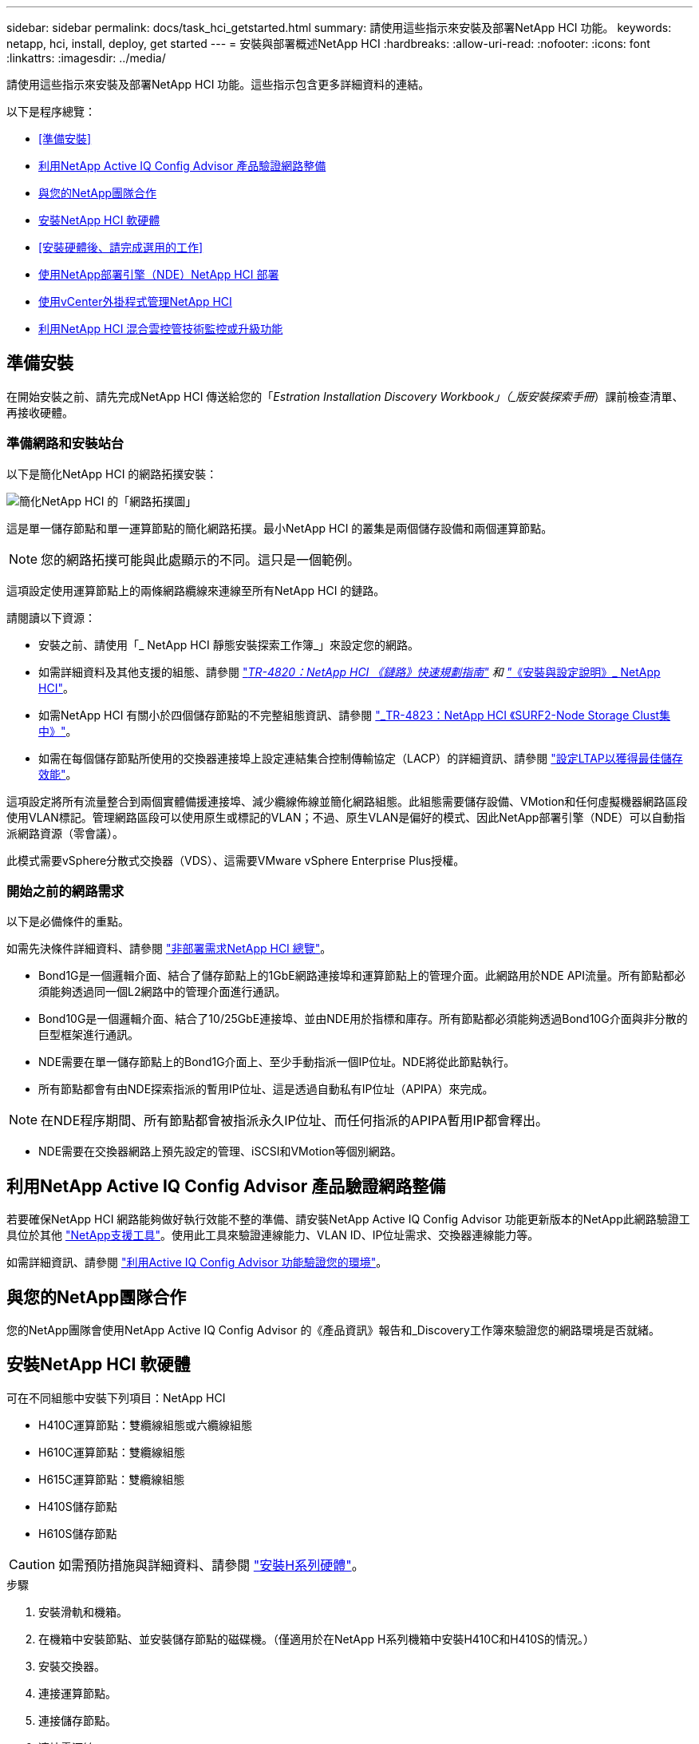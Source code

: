 ---
sidebar: sidebar 
permalink: docs/task_hci_getstarted.html 
summary: 請使用這些指示來安裝及部署NetApp HCI 功能。 
keywords: netapp, hci, install, deploy, get started 
---
= 安裝與部署概述NetApp HCI
:hardbreaks:
:allow-uri-read: 
:nofooter: 
:icons: font
:linkattrs: 
:imagesdir: ../media/


[role="lead"]
請使用這些指示來安裝及部署NetApp HCI 功能。這些指示包含更多詳細資料的連結。

以下是程序總覽：

* <<準備安裝>>
* <<利用NetApp Active IQ Config Advisor 產品驗證網路整備>>
* <<與您的NetApp團隊合作>>
* <<安裝NetApp HCI 軟硬體>>
* <<安裝硬體後、請完成選用的工作>>
* <<使用NetApp部署引擎（NDE）NetApp HCI 部署>>
* <<使用vCenter外掛程式管理NetApp HCI>>
* <<利用NetApp HCI 混合雲控管技術監控或升級功能>>




== 準備安裝

在開始安裝之前、請先完成NetApp HCI 傳送給您的「_Estration Installation Discovery Workbook」（_版安裝探索手冊_）課前檢查清單、再接收硬體。



=== 準備網路和安裝站台

以下是簡化NetApp HCI 的網路拓撲安裝：

image::hci_topology_simple_network.png[簡化NetApp HCI 的「網路拓撲圖」]

這是單一儲存節點和單一運算節點的簡化網路拓撲。最小NetApp HCI 的叢集是兩個儲存設備和兩個運算節點。


NOTE: 您的網路拓撲可能與此處顯示的不同。這只是一個範例。

這項設定使用運算節點上的兩條網路纜線來連線至所有NetApp HCI 的鏈路。 

請閱讀以下資源：

* 安裝之前、請使用「_ NetApp HCI 靜態安裝探索工作簿_」來設定您的網路。
* 如需詳細資料及其他支援的組態、請參閱 https://www.netapp.com/us/media/tr-4820.pdf["_TR-4820：NetApp HCI 《鏈路》快速規劃指南"^] 和 https://library.netapp.com/ecm/ecm_download_file/ECMLP2856176["_《安裝與設定說明》_ NetApp HCI"^]。
* 如需NetApp HCI 有關小於四個儲存節點的不完整組態資訊、請參閱 https://www.netapp.com/us/media/tr-4823.pdf["_TR-4823：NetApp HCI 《SURF2-Node Storage Clust集中》"^]。
* 如需在每個儲存節點所使用的交換器連接埠上設定連結集合控制傳輸協定（LACP）的詳細資訊、請參閱 link:hci_prereqs_LACP_configuration.html["設定LTAP以獲得最佳儲存效能"]。


這項設定將所有流量整合到兩個實體備援連接埠、減少纜線佈線並簡化網路組態。此組態需要儲存設備、VMotion和任何虛擬機器網路區段使用VLAN標記。管理網路區段可以使用原生或標記的VLAN；不過、原生VLAN是偏好的模式、因此NetApp部署引擎（NDE）可以自動指派網路資源（零會議）。

此模式需要vSphere分散式交換器（VDS）、這需要VMware vSphere Enterprise Plus授權。



=== 開始之前的網路需求

以下是必備條件的重點。

如需先決條件詳細資料、請參閱 link:hci_prereqs_overview.html["非部署需求NetApp HCI 總覽"]。

* Bond1G是一個邏輯介面、結合了儲存節點上的1GbE網路連接埠和運算節點上的管理介面。此網路用於NDE API流量。所有節點都必須能夠透過同一個L2網路中的管理介面進行通訊。
* Bond10G是一個邏輯介面、結合了10/25GbE連接埠、並由NDE用於指標和庫存。所有節點都必須能夠透過Bond10G介面與非分散的巨型框架進行通訊。
* NDE需要在單一儲存節點上的Bond1G介面上、至少手動指派一個IP位址。NDE將從此節點執行。
* 所有節點都會有由NDE探索指派的暫用IP位址、這是透過自動私有IP位址（APIPA）來完成。



NOTE: 在NDE程序期間、所有節點都會被指派永久IP位址、而任何指派的APIPA暫用IP都會釋出。

* NDE需要在交換器網路上預先設定的管理、iSCSI和VMotion等個別網路。




== 利用NetApp Active IQ Config Advisor 產品驗證網路整備

若要確保NetApp HCI 網路能夠做好執行效能不整的準備、請安裝NetApp Active IQ Config Advisor 功能更新版本的NetApp此網路驗證工具位於其他 link:https://mysupport.netapp.com/site/tools/tool-eula/5ddb829ebd393e00015179b2["NetApp支援工具"^]。使用此工具來驗證連線能力、VLAN ID、IP位址需求、交換器連線能力等。

如需詳細資訊、請參閱 link:hci_prereqs_task_validate_config_advisor.html["利用Active IQ Config Advisor 功能驗證您的環境"]。



== 與您的NetApp團隊合作

您的NetApp團隊會使用NetApp Active IQ Config Advisor 的《產品資訊》報告和_Discovery工作簿來驗證您的網路環境是否就緒。



== 安裝NetApp HCI 軟硬體

可在不同組態中安裝下列項目：NetApp HCI

* H410C運算節點：雙纜線組態或六纜線組態
* H610C運算節點：雙纜線組態
* H615C運算節點：雙纜線組態
* H410S儲存節點
* H610S儲存節點



CAUTION: 如需預防措施與詳細資料、請參閱 link:task_hci_installhw.html["安裝H系列硬體"]。

.步驟
. 安裝滑軌和機箱。
. 在機箱中安裝節點、並安裝儲存節點的磁碟機。（僅適用於在NetApp H系列機箱中安裝H410C和H410S的情況。）
. 安裝交換器。
. 連接運算節點。
. 連接儲存節點。
. 連接電源線。
. 開啟NetApp HCI 節點電源。




== 安裝硬體後、請完成選用的工作

安裝NetApp HCI 完故障硬體後、您應該執行一些選用但建議的工作。



=== 管理所有機箱的儲存容量

確保儲存容量平均分配至包含儲存節點的所有機箱。



=== 為每個節點設定IPMI

在您安裝好NetApp HCI 機架、連接好纜線並啟動完您的支援硬體之後、您可以為每個節點設定智慧型平台管理介面（IPMI）存取。為每個IPMI連接埠指派IP位址、並在遠端IPMI存取節點後立即變更預設的管理員IPMI密碼。

請參閱 link:hci_prereqs_final_prep.html["設定IPMI"]。



== 使用NetApp部署引擎（NDE）NetApp HCI 部署

NDE UI是用來安裝NetApp HCI 程式的軟體精靈介面。



=== 啟動NDE UI

使用儲存節點管理網路的IPv4位址進行NDE的初始存取。NetApp HCI最佳實務做法是從第一個儲存節點連線。

.先決條件
* 您已手動或使用DHCP指派初始儲存節點管理網路IP位址。
* 您必須能夠實體存取NetApp HCI 此安裝。


.步驟
. 如果您不知道初始儲存節點管理網路IP、請使用終端使用者介面（TUI）、此介面可透過鍵盤及儲存節點或上的監控器存取 link:task_nde_access_dhcp.html["使用USB隨身碟"]。
+
如需詳細資訊、請參閱 link:concept_nde_access_overview.html["_存取NetApp部署引擎_"]。

. 如果您知道IP位址、請從網頁瀏覽器透過HTTP（而非HTTPS）連線至主要節點的Bond1G位址。
+
*範例*：「http://<IP_address>:442/nde/`





=== 使用NetApp HCI NDE UI部署

. 在NDE中、接受先決條件、勾選使用Active IQ 該功能、並接受授權合約。
. 或者、啟用ONTAP Select Data Fabric File Services by功能、並接受ONTAP Select 此功能的支援。
. 設定新的vCenter部署。按一下*使用完整網域名稱設定*、然後輸入vCenter Server網域名稱和DNS伺服器IP位址。
+

NOTE: 強烈建議您使用FQDN方法來安裝vCenter。

. 檢查是否已成功完成所有節點的庫存評估。
+
執行NDE的儲存節點已核取。

. 選取所有節點、然後按一下*繼續*。
. 設定網路設定。請參閱NetApp HCI _《安裝探索手冊》_瞭解要使用的值。
. 按一下藍色方塊以啟動簡易表單。
+
image::hci_nde_network_settings_ui.png[NDE網路設定頁面]

. 在Network Settings Easy Form中：
+
.. 輸入命名前置字元。（請參閱《_ NetApp HCI 》《_》《_》《安裝探索手冊》的系統詳細資料》。）
.. 按一下「*否*」以指定VLAN ID？（稍後請在「Network Settings（網路設定）」主頁中指派。）
.. 根據您的工作簿鍵入管理、VMotion和iSCI網路的子網路CIDR、預設閘道和起始IP位址。（NetApp HCI 請參閱「_EstronInstallation Discovery Workbook」（_《安裝探索手冊》_）的「IP指派方法」一節、以瞭解這些值。）
.. 按一下「*套用至網路設定*」。


. 加入 link:task_nde_join_existing_vsphere.html["現有vCenter"] （選用）。
. 請在「_EstronInstallation NetApp HCI Discovery工作簿」中記錄節點序號。
. 為VMotion網路和任何需要VLAN標記的網路指定VLAN ID。請參閱_ NetApp HCI 《安裝探索手冊》_。
. 將組態下載為.CSV檔案。
. 單擊*開始部署*。
. 複製並儲存出現的URL。
+

NOTE: 完成部署可能需要45分鐘。





=== 使用vSphere Web Client驗證安裝

. 啟動vSphere Web Client、並使用NDE使用期間指定的認證登入。
+
您必須在使用者名稱後加上「@vSphere.local'」。

. 確認沒有任何警示。
. 確認vCenter、mNode和ONTAP Select VMware（選用）應用裝置正在執行、且沒有警告圖示。
. 請注意、這兩個預設資料存放區（NetApp-HCI資料存放區_01和02）已建立。
. 選取每個資料存放區、並確保所有運算節點都列在「hosts（主機）」索引標籤中。
. 驗證vMotion和Datastore-02。
+
.. 將vCenter Server移轉至NetApp-HCI資料存放區-02（僅儲存設備vMotion）。
.. 將vCenter Server移轉至每個運算節點（僅運算vMotion）。


. 前往NetApp Element vCenter Server的VMware vCenter外掛程式、確保叢集可見。
. 確保儀表板上不會顯示任何警示。




== 使用vCenter外掛程式管理NetApp HCI

安裝NetApp HCI 完功能後、您可以設定叢集、磁碟區、資料存放區、記錄、存取群組、 使用NetApp Element vCenter Server適用的VMware vCenter外掛程式來啟動器和服務品質（QoS）原則。

如需詳細資訊、請參閱 https://docs.netapp.com/us-en/vcp/index.html["_適用於vCenter Server的_個外掛程式文件_ NetApp Element"^]。

image::vcp_shortcuts_page.png[vSphere用戶端捷徑頁面]



== 利用NetApp HCI 混合雲控管技術監控或升級功能

您也可以選擇使用NetApp HCI 「混合雲控制」來監控、升級或擴充系統。

您可以瀏覽至管理節點的IP位址、登入NetApp混合雲控制。

使用混合雲控制、您可以執行下列動作：

* link:task_hcc_dashboard.html["監控NetApp HCI 您的安裝"]
* link:concept_hci_upgrade_overview.html["升級NetApp HCI 您的系統"]
* link:concept_hcc_expandoverview.html["擴充NetApp HCI 您的不必要儲存或運算資源"]


*步驟*

. 在網頁瀏覽器中開啟管理節點的IP位址。例如：
+
[listing]
----
https://<ManagementNodeIP>
----
. 提供NetApp HCI 不實的儲存叢集管理員認證資料、以登入NetApp混合雲控制系統。
+
此時會出現NetApp混合雲控制介面。



[discrete]
== 如需詳細資訊、請參閱

* https://www.netapp.com/hybrid-cloud/hci-documentation/["「資源」頁面NetApp HCI"^]
* link:../media/hseries-isi.pdf["《安裝與設定說明》NetApp HCI"^]
* https://www.netapp.com/us/media/tr-4820.pdf["TR-4820：NetApp HCI 《鏈路》快速規劃指南"^]
* https://docs.netapp.com/us-en/vcp/index.html["vCenter Server文件的適用插件NetApp Element"^]
* https://mysupport-beta.netapp.com/site/tools/tool-eula/5ddb829ebd393e00015179b2["NetApp組態顧問"^] 5.8.1或更新版本的網路驗證工具
* https://docs.netapp.com/us-en/solidfire-active-iq/index.html["NetApp SolidFire Active IQ 產品文件"^]

